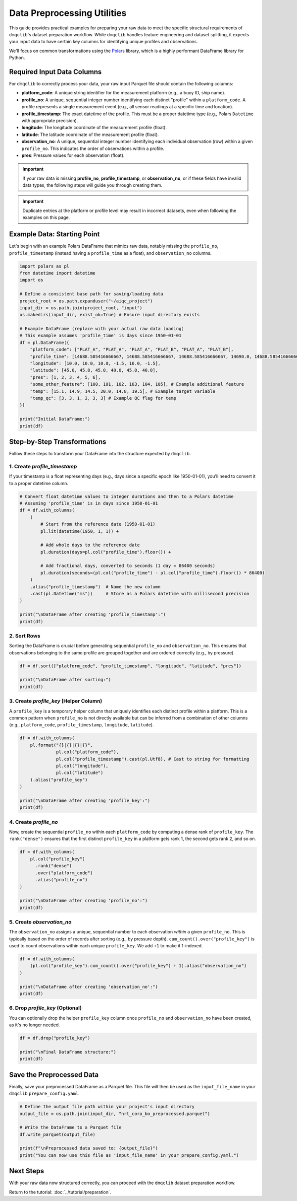 Data Preprocessing Utilities
============================

This guide provides practical examples for preparing your raw data to meet the specific structural requirements of ``dmqclib``'s dataset preparation workflow. While ``dmqclib`` handles feature engineering and dataset splitting, it expects your input data to have certain key columns for identifying unique profiles and observations.

We'll focus on common transformations using the `Polars <https://pola.rs/>`_ library, which is a highly performant DataFrame library for Python.

Required Input Data Columns
---------------------------

For ``dmqclib`` to correctly process your data, your raw input Parquet file should contain the following columns:

*   **platform_code**: A unique string identifier for the measurement platform (e.g., a buoy ID, ship name).
*   **profile_no**: A unique, sequential integer number identifying each distinct "profile" within a ``platform_code``. A profile represents a single measurement event (e.g., all sensor readings at a specific time and location).
*   **profile_timestamp**: The exact datetime of the profile. This must be a proper datetime type (e.g., Polars ``Datetime`` with appropriate precision).
*   **longitude**: The longitude coordinate of the measurement profile (float).
*   **latitude**: The latitude coordinate of the measurement profile (float).
*   **observation_no**: A unique, sequential integer number identifying each individual observation (row) within a given ``profile_no``. This indicates the order of observations within a profile.
*   **pres**: Pressure values for each observation (float).

.. important::
   If your raw data is missing **profile_no**, **profile_timestamp**, or **observation_no**, or if these fields have invalid data types, the following steps will guide you through creating them.

.. important::
   Duplicate entries at the platform or profile level may result in incorrect datasets, even when following the examples on this page.

Example Data: Starting Point
----------------------------

Let's begin with an example Polars DataFrame that mimics raw data, notably missing the ``profile_no``, ``profile_timestamp`` (instead having a ``profile_time`` as a float), and ``observation_no`` columns.

.. code-block:: python

    import polars as pl
    from datetime import datetime
    import os

    # Define a consistent base path for saving/loading data
    project_root = os.path.expanduser("~/aiqc_project")
    input_dir = os.path.join(project_root, "input")
    os.makedirs(input_dir, exist_ok=True) # Ensure input directory exists

    # Example DataFrame (replace with your actual raw data loading)
    # This example assumes 'profile_time' is days since 1950-01-01
    df = pl.DataFrame({
        "platform_code": ["PLAT_A", "PLAT_A", "PLAT_A", "PLAT_B", "PLAT_A", "PLAT_B"],
        "profile_time": [14688.585416666667, 14688.585416666667, 14688.585416666667, 14690.0, 14688.585416666667, 14690.0],
        "longitude": [10.0, 10.0, 10.0, -1.5, 10.0, -1.5],
        "latitude": [45.0, 45.0, 45.0, 40.0, 45.0, 40.0],
        "pres": [1, 2, 3, 4, 5, 6],
        "some_other_feature": [100, 101, 102, 103, 104, 105], # Example additional feature
        "temp": [15.1, 14.9, 14.5, 20.0, 14.8, 19.5], # Example target variable
        "temp_qc": [3, 3, 1, 3, 3, 3] # Example QC flag for temp
    })

    print("Initial DataFrame:")
    print(df)

Step-by-Step Transformations
----------------------------

Follow these steps to transform your DataFrame into the structure expected by ``dmqclib``.

1. Create `profile_timestamp`
~~~~~~~~~~~~~~~~~~~~~~~~~~~~~~~~~~~~~~~~~~~~~
If your timestamp is a float representing days (e.g., days since a specific epoch like 1950-01-01), you'll need to convert it to a proper datetime column.

.. code-block:: python

    # Convert float datetime values to integer durations and then to a Polars datetime
    # Assuming 'profile_time' is in days since 1950-01-01
    df = df.with_columns(
        (
            # Start from the reference date (1950-01-01)
            pl.lit(datetime(1950, 1, 1)) +

            # Add whole days to the reference date
            pl.duration(days=pl.col("profile_time").floor()) +

            # Add fractional days, converted to seconds (1 day = 86400 seconds)
            pl.duration(seconds=(pl.col("profile_time") - pl.col("profile_time").floor()) * 86400)
        )
        .alias("profile_timestamp")  # Name the new column
        .cast(pl.Datetime("ms"))     # Store as a Polars datetime with millisecond precision
    )

    print("\nDataFrame after creating 'profile_timestamp':")
    print(df)


2. Sort Rows
~~~~~~~~~~~~
Sorting the DataFrame is crucial before generating sequential ``profile_no`` and ``observation_no``. This ensures that observations belonging to the same profile are grouped together and are ordered correctly (e.g., by pressure).

.. code-block:: python

    df = df.sort(["platform_code", "profile_timestamp", "longitude", "latitude", "pres"])

    print("\nDataFrame after sorting:")
    print(df)


3. Create `profile_key` (Helper Column)
~~~~~~~~~~~~~~~~~~~~~~~~~~~~~~~~~~~~~~~~~
A ``profile_key`` is a temporary helper column that uniquely identifies each distinct profile within a platform. This is a common pattern when ``profile_no`` is not directly available but can be inferred from a combination of other columns (e.g., ``platform_code``, ``profile_timestamp``, ``longitude``, ``latitude``).

.. code-block:: python

    df = df.with_columns(
        pl.format("{}|{}|{}|{}",
                  pl.col("platform_code"),
                  pl.col("profile_timestamp").cast(pl.Utf8), # Cast to string for formatting
                  pl.col("longitude"),
                  pl.col("latitude")
        ).alias("profile_key")
    )

    print("\nDataFrame after creating 'profile_key':")
    print(df)


4. Create `profile_no`
~~~~~~~~~~~~~~~~~~~~~~
Now, create the sequential ``profile_no`` within each ``platform_code`` by computing a dense rank of ``profile_key``. The ``rank("dense")`` ensures that the first distinct ``profile_key`` in a platform gets rank 1, the second gets rank 2, and so on.

.. code-block:: python

    df = df.with_columns(
        pl.col("profile_key")
          .rank("dense")
          .over("platform_code")
          .alias("profile_no")
    )

    print("\nDataFrame after creating 'profile_no':")
    print(df)


5. Create `observation_no`
~~~~~~~~~~~~~~~~~~~~~~~~~~
The ``observation_no`` assigns a unique, sequential number to each observation *within* a given ``profile_no``. This is typically based on the order of records after sorting (e.g., by pressure depth). ``cum_count().over("profile_key")`` is used to count observations within each unique ``profile_key``. We add ``+1`` to make it 1-indexed.

.. code-block:: python

    df = df.with_columns(
        (pl.col("profile_key").cum_count().over("profile_key") + 1).alias("observation_no")
    )

    print("\nDataFrame after creating 'observation_no':")
    print(df)


6. Drop `profile_key` (Optional)
~~~~~~~~~~~~~~~~~~~~~~~~~~~~~~~~~
You can optionally drop the helper ``profile_key`` column once ``profile_no`` and ``observation_no`` have been created, as it's no longer needed.

.. code-block:: python

    df = df.drop("profile_key")

    print("\nFinal DataFrame structure:")
    print(df)


Save the Preprocessed Data
--------------------------
Finally, save your preprocessed DataFrame as a Parquet file. This file will then be used as the ``input_file_name`` in your ``dmqclib`` ``prepare_config.yaml``.

.. code-block:: python

    # Define the output file path within your project's input directory
    output_file = os.path.join(input_dir, "nrt_cora_bo_preprocessed.parquet")

    # Write the DataFrame to a Parquet file
    df.write_parquet(output_file)

    print(f"\nPreprocessed data saved to: {output_file}")
    print("You can now use this file as 'input_file_name' in your prepare_config.yaml.")

Next Steps
----------

With your raw data now structured correctly, you can proceed with the ``dmqclib`` dataset preparation workflow.

Return to the tutorial: :doc:`../tutorial/preparation`.
